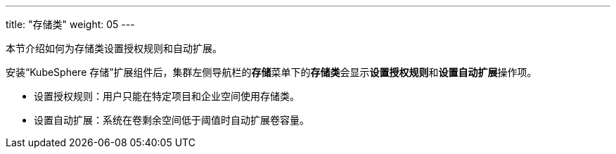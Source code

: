 ---
title: "存储类"
weight: 05
---

本节介绍如何为存储类设置授权规则和自动扩展。

安装“KubeSphere 存储”扩展组件后，集群左侧导航栏的**存储**菜单下的**存储类**会显示**设置授权规则**和**设置自动扩展**操作项。

* 设置授权规则：用户只能在特定项目和企业空间使用存储类。
* 设置自动扩展：系统在卷剩余空间低于阈值时自动扩展卷容量。

